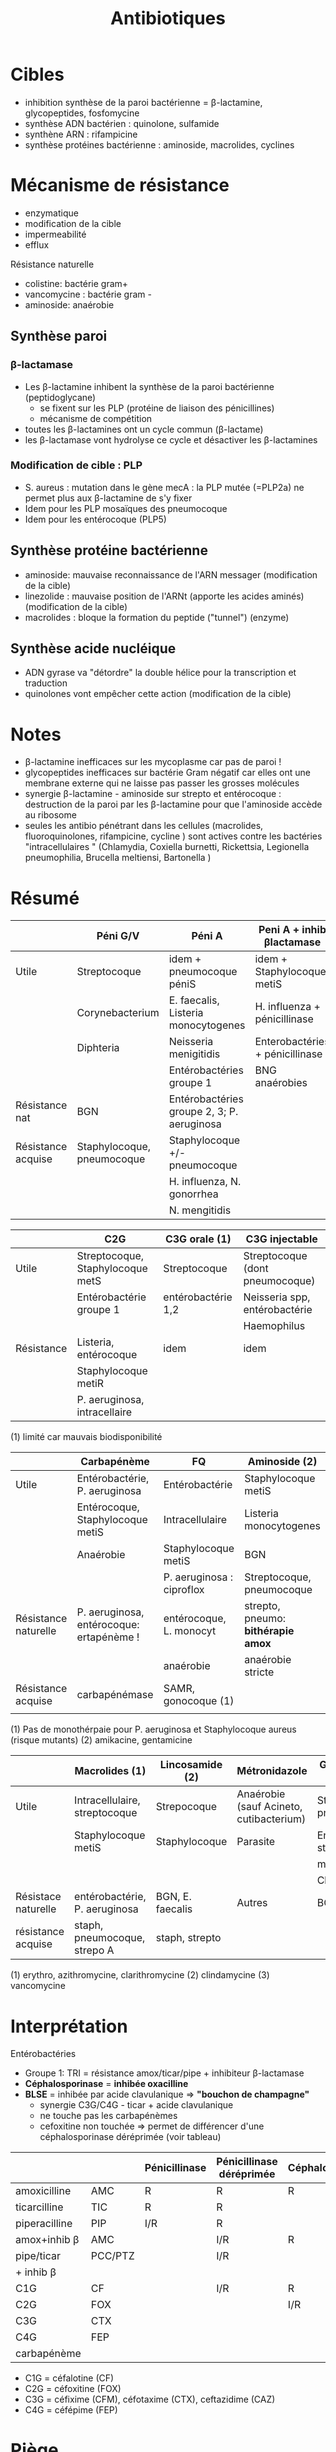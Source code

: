 :PROPERTIES:
:ID:       46dca88b-671f-4f23-a340-5dc564a48659
:END:
#+title: Antibiotiques
#+filetags: personal medecine microbio
* Cibles
- inhibition synthèse de la paroi bactérienne = \beta-lactamine, glycopeptides, fosfomycine
- synthèse ADN bactérien : quinolone, sulfamide
- synthène ARN : rifampicine
- synthèse protéines bactérienne : aminoside, macrolides, cyclines

[[../../images/microbiologie/antibio-action.png]]
* Mécanisme de résistance
- enzymatique
- modification de la cible
- impermeabilité
- efflux

[[../../images/microbiologie/antibio-resistance.png]]
Résistance naturelle
- colistine: bactérie gram+
- vancomycine : bactérie gram -
- aminoside: anaérobie

** Synthèse paroi
*** β-lactamase
- Les β-lactamine inhibent la synthèse de la paroi bactérienne (peptidoglycane)
  - se fixent sur les PLP (protéine de liaison des pénicillines)
  - mécanisme de compétition
- toutes les β-lactamines ont un cycle commun (β-lactame)
- les β-lactamase vont hydrolyse ce cycle et désactiver les β-lactamines
*** Modification de cible : PLP
- S. aureus : mutation dans le gène mecA : la PLP mutée (=PLP2a) ne permet plus aux β-lactamine de s'y fixer
- Idem pour les PLP mosaïques des pneumocoque
- Idem pour les entérocoque (PLP5)
** Synthèse protéine bactérienne
[[../../images/microbiologie/antibio-ribosome.png]]
- aminoside: mauvaise reconnaissance de l'ARN messager (modification de la cible)
- linezolide : mauvaise position de l'ARNt (apporte les acides aminés) (modification de la cible)
- macrolides : bloque la formation du peptide ("tunnel") (enzyme)
** Synthèse acide nucléique
- ADN gyrase va "détordre" la double hélice pour la transcription et traduction
- quinolones vont empêcher cette action (modification de la cible)
* Notes
- \beta-lactamine inefficaces sur les mycoplasme car pas de paroi !
- glycopeptides inefficaces sur bactérie Gram négatif car elles ont une membrane externe qui ne laisse pas passer les grosses molécules
- synergie \beta-lactamine - aminoside sur strepto et entérocoque : destruction de la paroi par les \beta-lactamine pour que l'aminoside accède au ribosome
- seules les antibio pénétrant dans les cellules (macrolides, fluoroquinolones, rifampicine, cycline ) sont actives contre les bactéries "intracellulaires " (Chlamydia, Coxiella burnetti, Rickettsia, Legionella pneumophilia, Brucella meltiensi, Bartonella )
* Résumé
|                    | Péni G/V                   | Péni A                                     | Peni A + inhib βlactamase       | Peni M              |
|--------------------+----------------------------+--------------------------------------------+---------------------------------+---------------------|
| Utile              | Streptocoque               | idem + pneumocoque péniS                   | idem + Staphylocoque metiS      | Staphylocoque metiS |
|                    | Corynebacterium            | E. faecalis, Listeria monocytogenes        | H. influenza + pénicillinase    |                     |
|                    | Diphteria                  | Neisseria menigitidis                      | Enterobactéries + pénicillinase |                     |
|                    |                            | Entérobactéries groupe 1                   | BNG anaérobies                  |                     |
|--------------------+----------------------------+--------------------------------------------+---------------------------------+---------------------|
| Résistance nat     | BGN                        | Entérobactéries groupe 2, 3; P. aeruginosa |                                 | BGN                 |
| Résistance acquise | Staphylocoque, pneumocoque | Staphylocoque +/- pneumocoque              |                                 | Staphylocoque metiR |
|                    |                            | H. influenza, N. gonorrhea                 |                                 |                     |
|                    |                            | N. mengitidis                              |                                 |                     |


|            | C2G                              | C3G orale (1)      | C3G injectable                  |
|------------+----------------------------------+--------------------+---------------------------------|
| Utile      | Streptocoque, Staphylocoque metS | Streptocoque       | Streptocoque (dont pneumocoque) |
|            | Entérobactérie groupe 1          | entérobactérie 1,2 | Neisseria spp, entérobactérie   |
|            |                                  |                    | Haemophilus                     |
|------------+----------------------------------+--------------------+---------------------------------|
| Résistance | Listeria, entérocoque            | idem               | idem                            |
|            | Staphylocoque metiR              |                    |                                 |
|            | P. aeruginosa, intracellaire     |                    |                                 |

(1) limité car mauvais biodisponibilité


|                      | Carbapénème                              | FQ                        | Aminoside (2)                      |
|----------------------+------------------------------------------+---------------------------+------------------------------------|
| Utile                | Entérobactérie, P. aeruginosa            | Entérobactérie            | Staphylocoque metiS                |
|                      | Entérocoque, Staphylocoque metiS         | Intracellulaire           | Listeria monocytogenes             |
|                      | Anaérobie                                | Staphylocoque metiS       | BGN                                |
|                      |                                          | P. aeruginosa : ciproflox | Streptocoque, pneumocoque          |
|----------------------+------------------------------------------+---------------------------+------------------------------------|
| Résistance naturelle | P. aeruginosa, entérocoque: ertapénème ! | entérocoque, L. monocyt   | strepto, pneumo: *bithérapie amox* |
|                      |                                          | anaérobie                 | anaérobie stricte                  |
|----------------------+------------------------------------------+---------------------------+------------------------------------|
| Résistance acquise   | carbapénémase                            | SAMR, gonocoque (1)       |                                    |
|                      |                                          |                           |                                    |
(1) Pas de monothérpaie pour P. aeruginosa et Staphylocoque aureus (risque mutants)
(2) amikacine, gentamicine

|                     | Macrolides (1)                | Lincosamide (2)  | Métronidazole                           | Glycopeptide (3)           |
|---------------------+-------------------------------+------------------+-----------------------------------------+----------------------------|
| Utile               | Intracellulaire, streptocoque | Strepocoque      | Anaérobie (sauf Acineto, cutibacterium) | Streptocoque, pneumocoque  |
|                     | Staphylocoque metiS           | Staphylocoque    | Parasite                                | Entérocoque, staphylocoque |
|                     |                               |                  |                                         | metiS/metiR                |
|                     |                               |                  |                                         | Clostri                    |
|---------------------+-------------------------------+------------------+-----------------------------------------+----------------------------|
| Résistace naturelle | entérobactérie, P. aeruginosa | BGN, E. faecalis | Autres                                  | BGN                        |
|---------------------+-------------------------------+------------------+-----------------------------------------+----------------------------|
| résistance acquise  | staph, pneumocoque, strepo A  | staph, strepto   |                                         |                            |
(1) erythro, azithromycine, clarithromycine
(2) clindamycine
(3) vancomycine
* Interprétation
Entérobactéries

- Groupe 1: TRI = résistance amox/ticar/pipe + inhibiteur β-lactamase
- *Céphalosporinase* = *inhibée oxacilline*
- *BLSE* = inhibée par acide clavulanique => *"bouchon de champagne"*
  - synergie C3G/C4G - ticar + acide clavulanique
  - ne touche pas les carbapénèmes
  - cefoxitine non touchée => permet de différencer d'une céphalosporinase déréprimée (voir tableau)

|               |         | Pénicillinase | Pénicillinase déréprimée | Céphalosporinase | Céphalo. déréprimée | BLSE    | Carbapénémase  |
|---------------+---------+---------------+--------------------------+------------------+---------------------+---------+----------------|
| amoxicilline  | AMC     | R             | R                        | R                | R                   | R       | R              |
| ticarcilline  | TIC     | R             | R                        |                  | R                   | R       | R              |
| piperacilline | PIP     | I/R           | R                        |                  | R                   | R       | R              |
| amox+inhib β  | AMC     |               | I/R                      | R                | R                   | *S/I/R* | R              |
| pipe/ticar    | PCC/PTZ |               | I/R                      |                  | I/R                 | *S/I/R* | R              |
| + inhib β     |         |               |                          |                  |                     |         |                |
|---------------+---------+---------------+--------------------------+------------------+---------------------+---------+----------------|
| C1G           | CF      |               | I/R                      | R                | I/R                 |         | R              |
| C2G           | FOX     |               |                          | I/R              | I/R                 |         | I/R            |
| C3G           | CTX     |               |                          |                  | I/R                 | I/R     | S (OXA-48)/I/R |
| C4G           | FEP     |               |                          |                  |                     | I/R     | S (OXA-48)/I/R |
| carbapénème   |         |               |                          |                  |                     |         | I/R            |

- C1G = céfalotine (CF)
- C2G = céfoxitine (FOX)
- C3G = céfixime (CFM), céfotaxime (CTX), ceftazidime (CAZ)
- C4G = céfépime (FEP)
* Piège
- SAUR sensible oxa mais résistance peni G => pénicillinase -> résistance à toute les pénicillines
- SARM = résistance à toutes les βlactamanes dont imipénème
- Aminoside
  - résistance gentamicine => forcément résistant tobramycine, amikacine, kanamycine
  - résistance amikacine => forcément résistant kanamycine
- FQ : résistance à ofloxacine => forcément toutes les quinolones
- SAUR  : résistance à l'érythromicine et pristinamycine => forcément lincomycine (MSB constitutif)
* Note
- résistance érythromycine et sensible à la clindamycine : si inductible, possible sélection de mutant  ?
* Aminosides
Action = bactéricide, concentration dépendant. Perturbe la synthèse des protéine (fixation sous unité 30s des ribosomes)
Résistances
- naturelle: anaérobie strictes et préférentielle (streptocoques, entérocoques) par défaut de pénnétration car le système de transport nécessite la force produite par les chaînes respiratoire aérobies
  /NB: penicilline + amoniside passe car agit sur la paroi bactérienne/
* Sulfamide
Bactériostatique (inhibe croissance) mais en synérgie devient bactéricide
Ex: sulfamethoxazole + trimethoprime (Bactrmie)

Mécanisme : inhibe synthèse microbionne d'acide folique
* Fluoroquinolone
- 4 générations: initialement répartition extra-cellulaire -> large et homogène (intracellulaire) avec les dernières générations
- Élimination rénale et bile
- Effets indésriable nombreux : digestif, phototoxique, trouble nerveur, inhibe cytochrme P450 (! interactions)
- Contre-indication : déficit G6PI, grossesse
- Action : inhibe réplication et transcription ADN
- Bactéricide, concentration dépendantes
- Indication :
  - quinolones = cystite aigùe simple non compliquée, récidivantes chez l'adulte
  - 2e génération : infetions sévères à bacille Gram négatif
  - 3e et 4e génération : sinusite aigüe bactériennes, exacerpbation pneumopathie communutaire, infection compliquée peau + tissus mous

    Résistante : en augmentatino chez entérobactéries (E. coli, Klebsiella)
* Métronidazole
Pour anaérobie strictes
